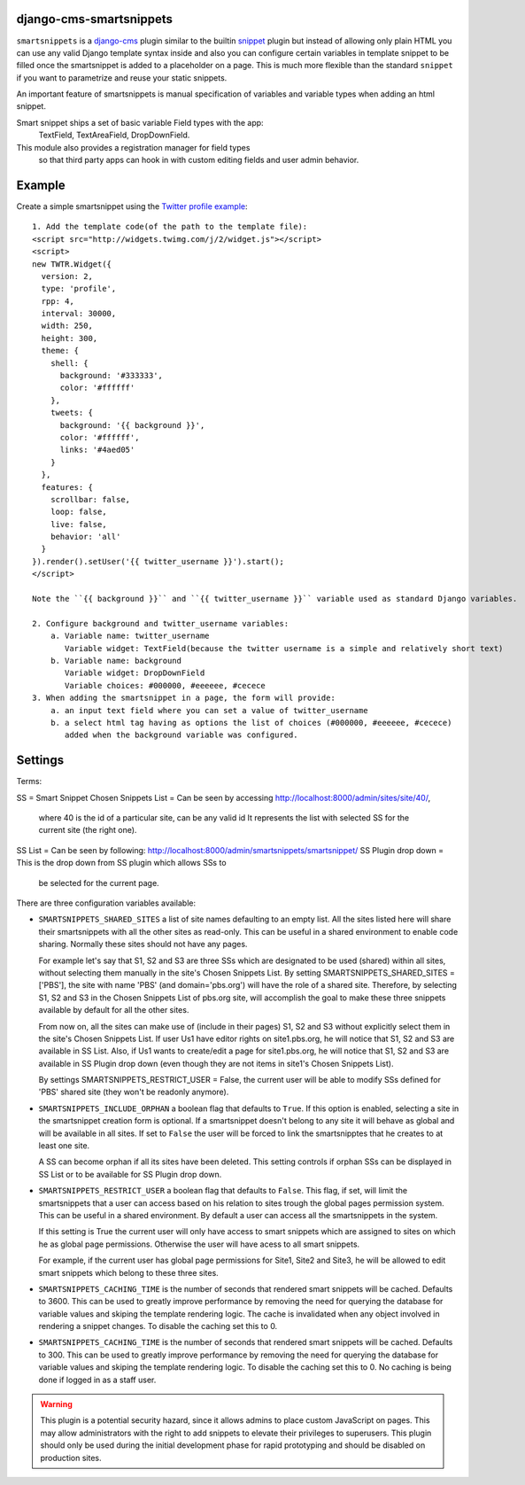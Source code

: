django-cms-smartsnippets
========================

``smartsnippets`` is a `django-cms`_ plugin similar to the builtin `snippet`_
plugin but instead of allowing only plain HTML you can use any valid
Django template syntax inside and also
you can configure certain variables in template snippet to be filled
once the smartsnippet is added to a placeholder on a page.
This is much more flexible than the standard ``snippet`` if you want to parametrize
and reuse your static snippets.

An important feature of smartsnippets is manual specification of
variables and variable types when adding an html snippet.

Smart snippet ships a set of basic variable Field types with the app:
  TextField, TextAreaField, DropDownField.
  
This module also provides a registration manager for field types
  so that third party apps can hook in with custom editing fields and user admin behavior.

Example
=======

Create a simple smartsnippet using the `Twitter profile example`_::

    1. Add the template code(of the path to the template file):
    <script src="http://widgets.twimg.com/j/2/widget.js"></script>
    <script>
    new TWTR.Widget({
      version: 2,
      type: 'profile',
      rpp: 4,
      interval: 30000,
      width: 250,
      height: 300,
      theme: {
        shell: {
          background: '#333333',
          color: '#ffffff'
        },
        tweets: {
          background: '{{ background }}',
          color: '#ffffff',
          links: '#4aed05'
        }
      },
      features: {
        scrollbar: false,
        loop: false,
        live: false,
        behavior: 'all'
      }
    }).render().setUser('{{ twitter_username }}').start();
    </script>

    Note the ``{{ background }}`` and ``{{ twitter_username }}`` variable used as standard Django variables.

    2. Configure background and twitter_username variables:
        a. Variable name: twitter_username
           Variable widget: TextField(because the twitter username is a simple and relatively short text)
        b. Variable name: background
           Variable widget: DropDownField
           Variable choices: #000000, #eeeeee, #cecece
    3. When adding the smartsnippet in a page, the form will provide:
        a. an input text field where you can set a value of twitter_username
        b. a select html tag having as options the list of choices (#000000, #eeeeee, #cecece)
           added when the background variable was configured.


Settings
========

Terms:

SS = Smart Snippet
Chosen Snippets List = Can be seen by accessing http://localhost:8000/admin/sites/site/40/, 
                       where 40 is the id of a particular site, can be any valid id
		       It represents the list with selected SS for the current site 
		       (the right one).
SS List = Can be seen by following: http://localhost:8000/admin/smartsnippets/smartsnippet/
SS Plugin drop down = This is the drop down from SS plugin which allows SSs to 
                      be selected for the current page.


There are three configuration variables available:

* ``SMARTSNIPPETS_SHARED_SITES`` a list of site names defaulting
  to an empty list. All the sites listed here will share their
  smartsnippets with all the other sites as read-only. This can be
  useful in a shared environment to enable code sharing. Normally 
  these sites should not have any pages.

  For example let's say that S1, S2 and S3 are three SSs which are 
  designated to be used (shared) within all sites, without selecting 
  them manually in the site's Chosen Snippets List. 
  By setting SMARTSNIPPETS_SHARED_SITES = ['PBS'], the site with name 'PBS' 
  (and domain='pbs.org') will have the role of a shared site.
  Therefore, by selecting S1, S2 and S3 in the Chosen Snippets List of 
  pbs.org site, will accomplish the goal to make these three 
  snippets available by default for all the other sites.

  From now on, all the sites can make use of (include in their pages) S1, S2 and S3 
  without explicitly select them in the site's Chosen Snippets List.
  If user Us1 have editor rights on site1.pbs.org, he will notice that S1, S2 and S3 
  are available in SS List.
  Also, if Us1 wants to create/edit a page for site1.pbs.org, he will notice that 
  S1, S2 and S3 are available in SS Plugin drop down (even though they are not 
  items in site1's Chosen Snippets List).

  By settings SMARTSNIPPETS_RESTRICT_USER = False, the current user 
  will be able to modify SSs defined for 'PBS' shared site 
  (they won't be readonly anymore).

* ``SMARTSNIPPETS_INCLUDE_ORPHAN`` a boolean flag that defaults to
  ``True``. If this option is enabled, selecting a site in the
  smartsnippet creation form is optional. If a smartsnippet doesn't
  belong to any site it will behave as global and will be available
  in all sites. If set to ``False`` the user will be forced to link
  the smartsnipptes that he creates to at least one site.

  A SS can become orphan if all its sites have been deleted. This 
  setting controls if orphan SSs can be displayed in SS List 
  or to be available for SS Plugin drop down.

* ``SMARTSNIPPETS_RESTRICT_USER`` a boolean flag that defaults to
  ``False``. This flag, if set, will limit the smartsnippets that
  a user can access based on his relation to sites trough the global
  pages permission system. This can be useful in a shared environment.
  By default a user can access all the smartsnippets in the system.
  
  If this setting is True the current user will only have access 
  to smart snippets which are assigned to sites on which he as 
  global page permissions. Otherwise the user will have acess to 
  all smart snippets.

  For example, if the current user has global page permissions for 
  Site1, Site2 and Site3, he will be allowed to edit smart snippets 
  which belong to these three sites.

* ``SMARTSNIPPETS_CACHING_TIME`` is the number of seconds that rendered 
  smart snippets will be cached. Defaults to 3600. This can be used to 
  greatly improve performance by removing the need for querying the database
  for variable values and skiping the template rendering logic. The cache 
  is invalidated when any object involved in rendering a snippet changes. 
  To disable the caching set this to 0.


* ``SMARTSNIPPETS_CACHING_TIME`` is the number of seconds that
  rendered smart snippets will be cached. Defaults to 300. This can be used to
  greatly improve performance by removing the need for querying the database
  for variable values and skiping the template rendering logic. To
  disable the caching set this to 0. No caching is being done if logged
  in as a staff user.

.. WARNING::
  This plugin is a potential security hazard, since it allows admins to place
  custom JavaScript on pages. This may allow administrators with the right to
  add snippets to elevate their privileges to superusers. This plugin should
  only be used during the initial development phase for rapid prototyping and
  should be disabled on production sites.


.. _Twitter profile example:
    http://twitter.com/about/resources/widgets/widget_profile/

.. _django-cms:
    http://django-cms.org/

.. _snippet:
    http://readthedocs.org/docs/django-cms/en/latest/getting_started/plugin_reference.html#snippet
